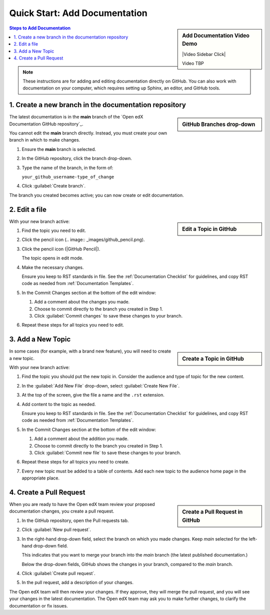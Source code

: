 Quick Start: Add Documentation
===============================

.. sidebar:: Add Documentation Video Demo

  |Video Sidebar Click|

  Video TBP

.. contents:: Steps to Add Documentation
  :local:
  :class: no-bullets

.. note:: 
 :class: dropdown

 These instructions are for adding and editing documentation directly on GitHub. You can also work with documentation on your computer, which requires setting up Sphinx, an editor, and GitHub tools.

1. Create a new branch in the documentation repository
*******************************************************

.. sidebar:: GitHub Branches drop-down

  .. thumbnail:: ../_images/github_repo_branches.png

The latest documentation is in the **main** branch of the `Open edX Documentation GitHub repository`_.

You cannot edit the **main** branch directly. Instead, you must create your own branch in which to make changes.  

#. Ensure the **main** branch is selected.

#. In the GitHub repository, click the branch drop-down.

#. Type the name of the branch, in the form of:

   ``your_github_username-type_of_change``

#. Click :guilabel:`Create branch`.

The branch you created becomes active; you can now create or edit documentation.


2. Edit a file
*****************

.. sidebar:: Edit a Topic in GitHub

  .. thumbnail:: ../_images/github_edit_topic.png

With your new branch active:

#. Find the topic you need to edit.

#. Click the pencil icon (.. image:: _images/github_pencil.png).

#. Click the pencil icon (|GitHub Pencil|).

   The topic opens in edit mode.

#. Make the necessary changes.  

   Ensure you keep to RST standards in file.  See the :ref:`Documentation Checklist` for guidelines, and copy RST code as needed from :ref:`Documentation Templates`.

#. In the Commit Changes section at the bottom of the edit window:

   #. Add a comment about the changes you made.

   #. Choose to commit directly to the branch you created in Step 1.

   #. Click :guilabel:`Commit changes` to save these changes to your branch.

#. Repeat these steps for all topics you need to edit.


3. Add a New Topic
*********************

.. sidebar:: Create a Topic in GitHub

  .. thumbnail:: ../_images/github_create_topic.png

In some cases (for example, with a brand new feature), you will need to create a new topic.

With your new branch active:

#. Find the topic you should put the new topic in. Consider the audience and type of topic for the new content.

#. In the :guilabel:`Add New File` drop-down, select :guilabel:`Create New File`.

#. At the top of the screen, give the file a name and the ``.rst`` extension.

#. Add content to the topic as needed.  

   Ensure you keep to RST standards in file.  See the :ref:`Documentation Checklist` for guidelines, and copy RST code as needed from :ref:`Documentation Templates`.

#. In the Commit Changes section at the bottom of the edit window:

   #. Add a comment about the addition you made.

   #. Choose to commit directly to the branch you created in Step 1.

   #. Click :guilabel:`Commit new file` to save these changes to your branch.

#. Repeat these steps for all topics you need to create.

#. Every new topic must be added to a table of contents. Add each new topic to the audience home page in the appropriate place.



4. Create a Pull Request
**********************************

.. sidebar:: Create a Pull Request in GitHub

  .. thumbnail:: ../_images/github_pr_tab.png

When you are ready to have the Open edX team review your proposed documentation changes, you create a pull request.

#. In the GitHub repository, open the Pull requests tab.

#. Click :guilabel:`New pull request`.

#. In the right-hand drop-down field, select the branch on which you made changes. Keep *main* selected for the left-hand drop-down field.  

   This indicates that you want to merge your branch into the *main* branch (the latest published documentation.)

   Below the drop-down fields, GitHub shows the changes in your branch, compared to the *main* branch.

#. Click :guilabel:`Create pull request`.

#. In the pull request, add a description of your changes.

The Open edX team will then review your changes. If they approve, they will merge the pull request, and you will see your changes in the latest documentation. The Open edX team may ask you to make further changes, to clarify the documentation or fix issues.
